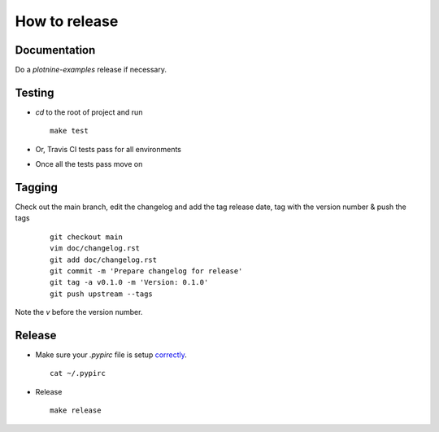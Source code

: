 ##############
How to release
##############

Documentation
=============
Do a `plotnine-examples` release if necessary.

Testing
=======

* `cd` to the root of project and run
  ::

    make test

* Or, Travis CI tests pass for all environments

* Once all the tests pass move on


Tagging
=======

Check out the main branch, edit the changelog and add the tag
release date, tag with the version number & push the tags

  ::

    git checkout main
    vim doc/changelog.rst
    git add doc/changelog.rst
    git commit -m 'Prepare changelog for release'
    git tag -a v0.1.0 -m 'Version: 0.1.0'
    git push upstream --tags

Note the `v` before the version number.


Release
=======

* Make sure your `.pypirc` file is setup
  `correctly <http://docs.python.org/3/distutils/packageindex.html>`_.
  ::

    cat ~/.pypirc

* Release

 ::

    make release
